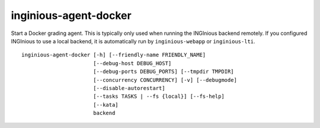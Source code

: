 .. _inginious-agent-docker:

inginious-agent-docker
======================

Start a Docker grading agent. This is typically only used when running the INGInious backend remotely. If you configured
INGInious to use a local backend, it is automatically run by ``inginious-webapp`` or ``inginious-lti``.

.. program:: inginious-agent-docker

::

    inginious-agent-docker [-h] [--friendly-name FRIENDLY_NAME]
                           [--debug-host DEBUG_HOST]
                           [--debug-ports DEBUG_PORTS] [--tmpdir TMPDIR]
                           [--concurrency CONCURRENCY] [-v] [--debugmode]
                           [--disable-autorestart]
                           [--tasks TASKS | --fs {local}] [--fs-help]
                           [--kata]
                           backend


.. option:: -h, --help

   Display the help message.

.. option:: --friendly-name

   Friendly name to help identify agent.

.. option:: --debug-host DEBUG_HOST

   The agent hostname for SSH debug. If not specified, the agent autodiscover the public IP address.

.. option:: --debug-ports DEBUG_PORTS

   Range of port for job remote debugging. By default it is 64120-64130

.. option:: --tmpdir TMPDIR

   Path to a directory where the agent can store information,
   such as caches. Defaults to ./agent_data

.. option:: --tasks TASKS

   The path to the directory **containing the courses**. Default to ``./tasks``.

.. option:: --concurrency CONCURRENCY

    Maximal number of jobs that can run concurrently on this agent. By default, it is the two times the number
    of cores available.

.. option:: -v, --verbose

   Increases output verbosity: logging level to DEBUG.

.. option:: --debugmode

   Enables debug mode. For developers only.

.. option:: --disable-autorestart

   Disables the auto restart on agent failure.

.. option:: --kata

   Uses kata-containers as runtime

.. option:: backend

   The backend port, using the following syntax : ``protocol://host:port``. E.g. ``tcp://127.0.0.1:2001``.
   The agent will connect to the backend listening on that port.
